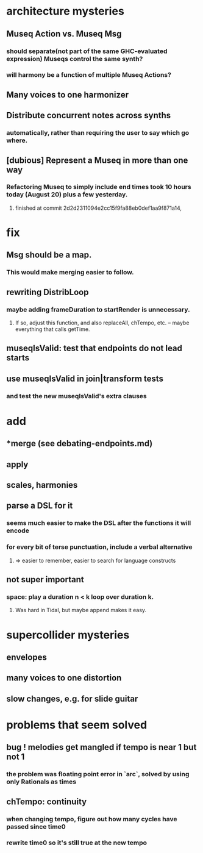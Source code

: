 * architecture mysteries
** Museq Action vs. Museq Msg
*** should separate(not part of the same GHC-evaluated expression) Museqs control the same synth?
*** will harmony be a function of multiple Museq Actions?
** Many voices to one harmonizer
** Distribute concurrent notes across synths
*** automatically, rather than requiring the user to say which go where.
** [dubious] Represent a Museq in more than one way
*** Refactoring Museq to simply include end times took 10 hours today (August 20) plus a few yesterday.
**** finished at commit 2d2d2311094e2cc15f9fa88eb0def1aa9f871a14, 
* fix
** Msg should be a map.
*** This would make merging easier to follow.
** rewriting DistribLoop
*** maybe adding frameDuration to startRender is unnecessary.
**** If so, adjust this function, and also replaceAll, chTempo, etc. -- maybe everything that calls getTime.
** museqIsValid: test that endpoints do not lead starts
** use museqIsValid in join|transform tests
*** and test the new museqIsValid's extra clauses
* add
** *merge (see debating-endpoints.md)
** apply
** scales, harmonies
** parse a DSL for it
*** seems much easier to make the DSL after the functions it will encode
*** for every bit of terse punctuation, include a verbal alternative
**** => easier to remember, easier to search for language constructs
** not super important
*** space: play a duration n < k loop over duration k. 
**** Was hard in Tidal, but maybe append makes it easy.
* supercollider mysteries
** envelopes
** many voices to one distortion
** slow changes, e.g. for slide guitar
* problems that seem solved
** bug ! melodies get mangled if tempo is near 1 but not 1
*** the problem was floating point error in `arc`, solved by using only Rationals as times
** chTempo: continuity
*** when changing tempo, figure out how many cycles have passed since time0
*** rewrite time0 so it's still true at the new tempo
